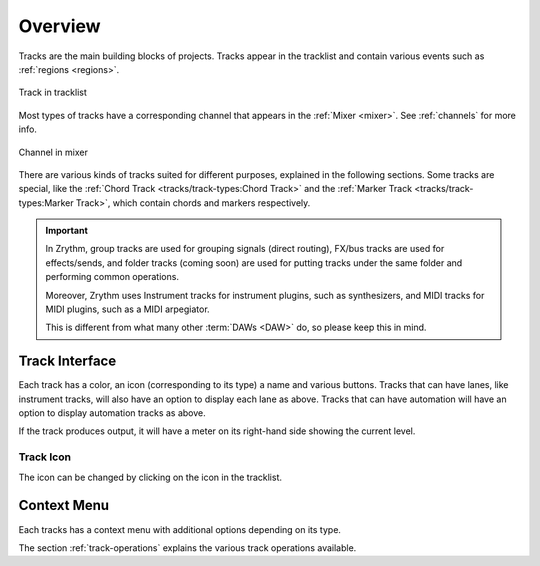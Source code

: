 .. This is part of the Zrythm Manual.
   Copyright (C) 2019-2020, 2022 Alexandros Theodotou <alex at zrythm dot org>
   See the file index.rst for copying conditions.

Overview
========

Tracks are the main building blocks of projects.
Tracks appear in the tracklist and contain various
events such as :ref:`regions <regions>`.

.. figure:: /_static/img/track.png
   :align: center

   Track in tracklist

Most types of tracks have a corresponding channel
that appears in the :ref:`Mixer <mixer>`. See
:ref:`channels` for more info.

.. figure:: /_static/img/channel.png
   :align: center

   Channel in mixer

There are various kinds of tracks suited for
different purposes, explained in the following
sections. Some tracks are special, like the
:ref:`Chord Track <tracks/track-types:Chord Track>`
and the
:ref:`Marker Track <tracks/track-types:Marker Track>`,
which contain chords and markers respectively.

.. important:: In Zrythm, group tracks are used for
  grouping signals (direct routing), FX/bus tracks
  are used for effects/sends, and folder tracks
  (coming soon) are  used for
  putting tracks under the same folder and
  performing common operations.

  Moreover, Zrythm uses Instrument tracks for
  instrument plugins, such as synthesizers, and
  MIDI tracks for MIDI plugins, such as a
  MIDI arpegiator.

  This is different from what many
  other :term:`DAWs <DAW>` do, so please keep
  this in mind.

Track Interface
---------------

.. image:: /_static/img/track-interface.png
   :align: center

Each track has a color, an icon (corresponding to its type)
a name and various buttons. Tracks that can have
lanes, like instrument tracks, will also have an option to
display each lane as above. Tracks that can have automation
will have an option to display automation tracks as above.

If the track produces output, it will have a meter on its
right-hand side showing the current level.

Track Icon
~~~~~~~~~~
The icon can be changed by clicking on the icon in
the tracklist.

.. todo:: Add pic and explain how to add custom
   icons.

Context Menu
------------

Each tracks has a context menu with additional options
depending on its type.

.. image:: /_static/img/track-context-menu-duplicate-track.png
   :align: center

The section :ref:`track-operations` explains the
various track operations available.
